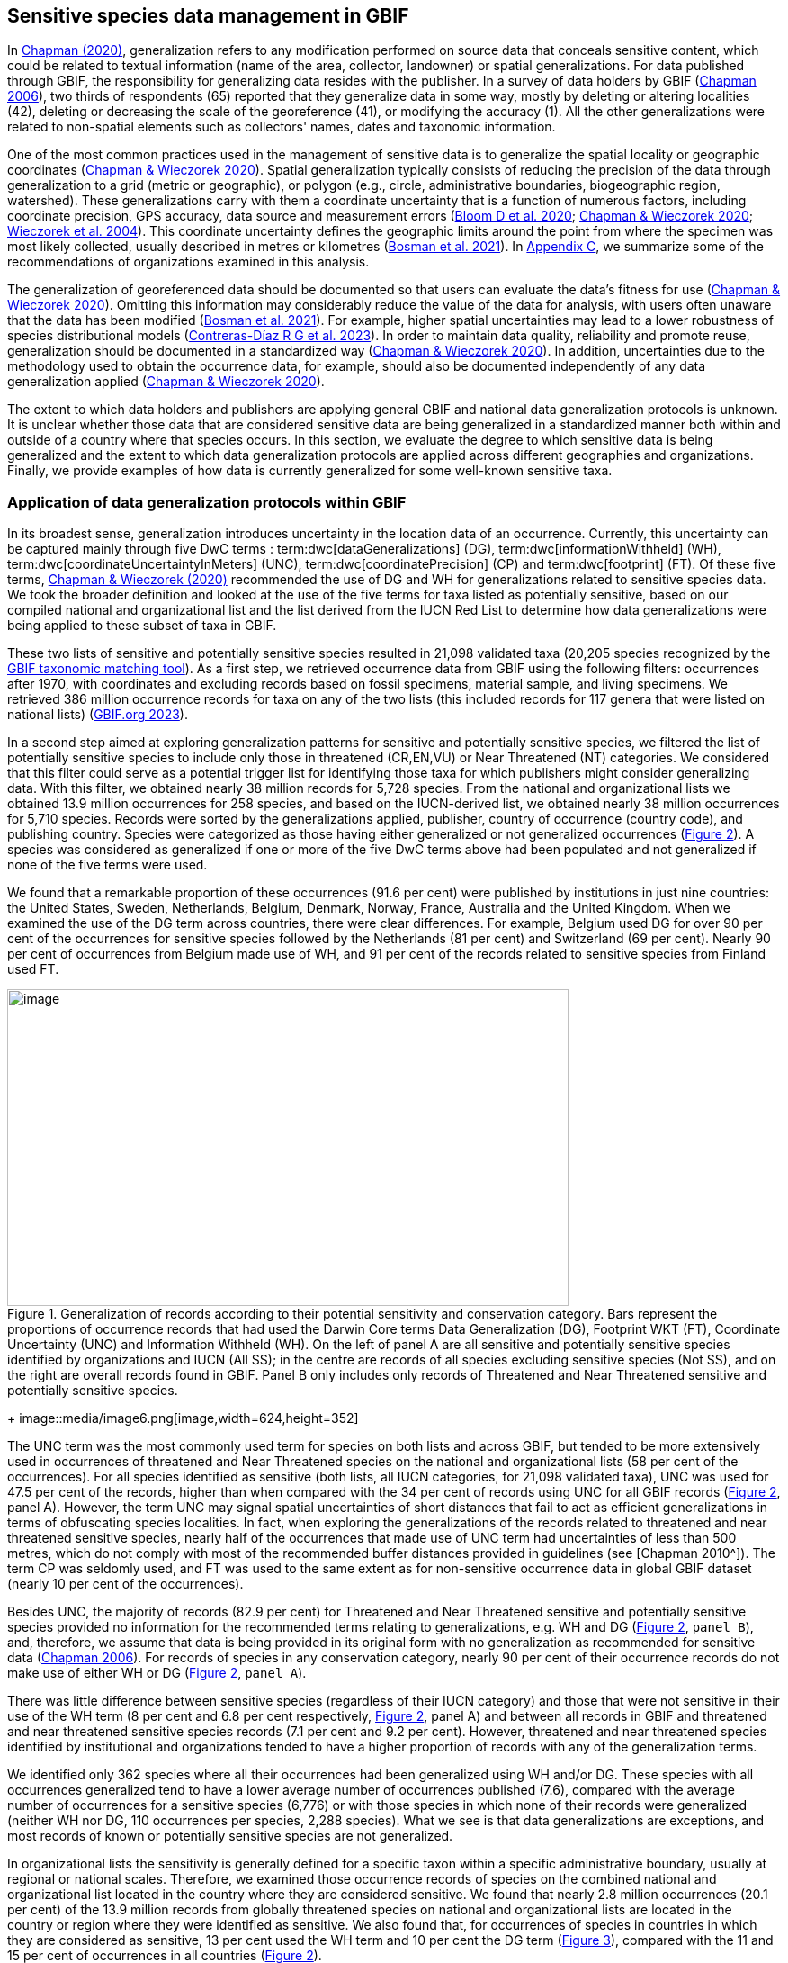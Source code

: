 [[gbif-data-management]]
== Sensitive species data management in GBIF

In https://doi.org/10.15468/doc-5jp4-5g10[Chapman (2020)^], generalization refers to any modification performed on source data that conceals sensitive content, which could be related to textual information (name of the area, collector, landowner) or spatial generalizations. For data published through GBIF, the responsibility for generalizing data resides with the publisher. In a survey of data holders by GBIF (https://doi.org/10.35035/vs84-0p13[Chapman 2006^]), two thirds of respondents (65) reported that they generalize data in some way, mostly by deleting or altering localities (42), deleting or decreasing the scale of the georeference (41), or modifying the accuracy (1). All the other generalizations were related to non-spatial elements such as collectors' names, dates and taxonomic information.

One of the most common practices used in the management of sensitive data is to generalize the spatial locality or geographic coordinates (https://doi.org/10.15468/doc-gg7h-s853[Chapman & Wieczorek 2020^]). Spatial generalization typically consists of reducing the precision of the data through generalization to a grid (metric or geographic), or polygon (e.g., circle, administrative boundaries, biogeographic region, watershed). These generalizations carry with them a coordinate uncertainty that is a function of numerous factors, including coordinate precision, GPS accuracy, data source and measurement errors (https://doi.org/10.1371/journal.pone.0215794[Bloom D et al. 2020^]; https://doi.org/10.15468/doc-gg7h-s853[Chapman & Wieczorek 2020^]; https://doi.org/10.1080/13658810412331280211[Wieczorek et al. 2004^]). This coordinate uncertainty defines the geographic limits around the point from where the specimen was most likely collected, usually described in metres or kilometres (https://tdwg.github.io/esp/georeferencing/workflows/NSCF-Georeferencing-protocol.pdf[Bosman et al. 2021^]). In <<table-s2,Appendix C>>, we summarize some of the recommendations of organizations examined in this analysis.

The generalization of georeferenced data should be documented so that users can evaluate the data’s fitness for use (https://doi.org/10.15468/doc-gg7h-s853[Chapman & Wieczorek 2020^]). Omitting this information may considerably reduce the value of the data for analysis, with users often unaware that the data has been modified (https://tdwg.github.io/esp/georeferencing/workflows/NSCF-Georeferencing-protocol.pdf[Bosman et al. 2021^]). For example, higher spatial uncertainties may lead to a lower robustness of species distributional models (https://doi.org/10.1016/j.biocon.2023.110042[Contreras-Díaz R G et al. 2023^]). In order to maintain data quality, reliability and promote reuse, generalization should be documented in a standardized way (https://doi.org/10.15468/doc-gg7h-s853[Chapman & Wieczorek 2020^]). In addition, uncertainties due to the methodology used to obtain the occurrence data, for example, should also be documented independently of any data generalization applied (https://doi.org/10.15468/doc-gg7h-s853[Chapman & Wieczorek 2020^]).

The extent to which data holders and publishers are applying general GBIF and national data generalization protocols is unknown. It is unclear whether those data that are considered sensitive data are being generalized in a standardized manner both within and outside of a country where that species occurs. In this section, we evaluate the degree to which sensitive data is being generalized and the extent to which data generalization protocols are applied across different geographies and organizations. Finally, we provide examples of how data is currently generalized for some well-known sensitive taxa.

[[gbif-generalization-protocols]]
=== Application of data generalization protocols within GBIF

In its broadest sense, generalization introduces uncertainty in the location data of an occurrence. Currently, this uncertainty can be captured mainly through five DwC terms : term:dwc[dataGeneralizations] (DG), term:dwc[informationWithheld] (WH), term:dwc[coordinateUncertaintyInMeters] (UNC), term:dwc[coordinatePrecision] (CP) and term:dwc[footprint] (FT). Of these five terms, https://doi.org/10.15468/doc-gg7h-s853[Chapman & Wieczorek (2020)^] recommended the use of DG and WH for generalizations related to sensitive species data. We took the broader definition and looked at the use of the five terms for taxa listed as potentially sensitive, based on our compiled national and organizational list and the list derived from the IUCN Red List to determine how data generalizations were being applied to these subset of taxa in GBIF.

These two lists of sensitive and potentially sensitive species resulted in 21,098 validated taxa (20,205 species recognized by the https://www.gbif.org/tools/species-lookup[GBIF taxonomic matching tool^]). As a first step, we retrieved occurrence data from GBIF using the following filters: occurrences after 1970, with coordinates and excluding records based on fossil specimens, material sample, and living specimens. We retrieved 386 million occurrence records for taxa on any of the two lists (this included records for 117 genera that were listed on national lists) (https://doi.org/10.15468/dl.gvxuzs[GBIF.org 2023^]).

In a second step aimed at exploring generalization patterns for sensitive and potentially sensitive species, we filtered the list of potentially sensitive species to include only those in threatened (CR,EN,VU) or Near Threatened (NT) categories. We considered that this filter could serve as a potential trigger list for identifying those taxa for which publishers might consider generalizing data. With this filter, we obtained nearly 38 million records for 5,728 species. From the national and organizational lists we obtained 13.9 million occurrences for 258 species, and based on the IUCN-derived list, we obtained nearly 38 million occurrences for 5,710 species. Records were sorted by the generalizations applied, publisher, country of occurrence (country code), and publishing country. Species were categorized as those having either generalized or not generalized occurrences (<<fig-02,Figure 2>>). A species was considered as generalized if one or more of the five DwC terms above had been populated and not generalized if none of the five terms were used.

We found that a remarkable proportion of these occurrences (91.6 per cent) were published by institutions in just nine countries: the United States, Sweden, Netherlands, Belgium, Denmark, Norway, France, Australia and the United Kingdom. When we examined the use of the DG term across countries, there were clear differences. For example, Belgium used DG for over 90 per cent of the occurrences for sensitive species followed by the Netherlands (81 per cent) and Switzerland (69 per cent). Nearly 90 per cent of occurrences from Belgium made use of WH, and 91 per cent of the records related to sensitive species from Finland used FT.

[[fig-02]]
.Generalization of records according to their potential sensitivity and conservation category. Bars represent the proportions of occurrence records that had used the Darwin Core terms Data Generalization (DG), Footprint WKT (FT), Coordinate Uncertainty (UNC) and Information Withheld (WH). On the left of panel A are all sensitive and potentially sensitive species identified by organizations and IUCN (All SS); in the centre are records of all species excluding sensitive species (Not SS), and on the right are overall records found in GBIF. Panel B only includes only records of Threatened and Near Threatened sensitive and potentially sensitive species.
image::media/image1.png[image,width=624,height=352]
+
image::media/image6.png[image,width=624,height=352]

The UNC term was the most commonly used term for species on both lists and across GBIF, but tended to be more extensively used in occurrences of threatened and Near Threatened species on the national and organizational lists (58 per cent of the occurrences). For all species identified as sensitive (both lists, all IUCN categories, for 21,098 validated taxa), UNC was used for 47.5 per cent of the records, higher than when compared with the 34 per cent of records using UNC for all GBIF records (<<fig-02,Figure 2>>, panel A). However, the term UNC may signal spatial uncertainties of short distances that fail to act as efficient generalizations in terms of obfuscating species localities. In fact, when exploring the generalizations of the records related to threatened and near threatened sensitive species, nearly half of the occurrences that made use of UNC term had uncertainties of less than 500 metres, which do not comply with most of the recommended buffer distances provided in guidelines (see [Chapman 2010^]). The term CP was seldomly used, and FT was used to the same extent as for non-sensitive occurrence data in global GBIF dataset (nearly 10 per cent of the occurrences).

Besides UNC, the majority of records (82.9 per cent) for Threatened and Near Threatened sensitive and potentially sensitive species provided no information for the recommended terms relating to generalizations, e.g. WH and DG (<<fig-02,Figure 2>>, `panel B`), and, therefore, we assume that data is being provided in its original form with no generalization as recommended for sensitive data (https://doi.org/10.35035/vs84-0p13[Chapman 2006^]). For records of species in any conservation category, nearly 90 per cent of their occurrence records do not make use of either WH or DG (<<fig-02,Figure 2>>, `panel A`).

There was little difference between sensitive species (regardless of their IUCN category) and those that were not sensitive in their use of the WH term (8 per cent and 6.8 per cent respectively, <<fig-02,Figure 2>>, panel A) and between all records in GBIF and threatened and near threatened sensitive species records (7.1 per cent and 9.2 per cent). However, threatened and near threatened species identified by institutional and organizations tended to have a higher proportion of records with any of the generalization terms.

We identified only 362 species where all their occurrences had been generalized using WH and/or DG. These species with all occurrences generalized tend to have a lower average number of occurrences published (7.6), compared with the average number of occurrences for a sensitive species (6,776) or with those species in which none of their records were generalized (neither WH nor DG, 110 occurrences per species, 2,288 species). What we see is that data generalizations are exceptions, and most records of known or potentially sensitive species are not generalized.

In organizational lists the sensitivity is generally defined for a specific taxon within a specific administrative boundary, usually at regional or national scales. Therefore, we examined those occurrence records of species on the combined national and organizational list located in the country where they are considered sensitive. We found that nearly 2.8 million occurrences (20.1 per cent) of the 13.9 million records from globally threatened species on national and organizational lists are located in the country or region where they were identified as sensitive. We also found that, for occurrences of species in countries in which they are considered as sensitive, 13 per cent used the WH term and 10 per cent the DG term (<<fig-03,Figure 3>>), compared with the 11 and 15 per cent of occurrences in all countries (<<fig-02,Figure 2>>).

Most of these occurrences were published by organizations located within the same country as the occurrences, with only 3 per cent (nearly 770 thousand) of the occurrence records identified as repatriated (i.e. coming from data publishers not within the country where the occurrence was recorded). These repatriated records were more likely to be generalized when compared with non-repatriated records, with 55 per cent of the repatriated records using WH (compared with 8 per cent of non-repatriated records) and 47 per cent using DG (compared with 8 per cent of non repatriated, <<fig-03,Figure 3>>). These different levels of generalization between repatriated and non-repatriated records could be caused to higher levels of sensitivity when publishing data across international borders, or a need for strengthening capacity for generalizing data at national levels. In addition, some countries may be using terms other than WH and DG to generalize occurrences, as in Finland, where FT is widely used in records.

[[fig-03]]
.Records of species identified as sensitive by institutions and organizations, only including those located in the regions in which they are considered sensitive. Among the near 13.9 mill records related to species listed as sensitive by institutions and organizations, nearly 20 per cent are located in the specific regions in which they were identified as sensitive (2,8 mill). Most of them are published by publishers of the same country in which they are defined as sensitive (2.7 mill). Repatriated records of sensitive species occurring in the areas in which they are considered sensitive tend to present a remarkable higher trend to be generalized
image::media/image7.png[image,width=454,height=292]

However, the resolution of this analysis at a national level may not have picked up more fine-scale temporal and geographical parameters defined within national sensitive species lists that could lead to our under- or over-estimation of generalization at a national scale. For example, _Egernia stokesii_ is considered sensitive only in Western Australia and would only need to be generalized within its administration boundaries. Our analysis looked at records for _Egernia stokesii_ across all of Australia with no fine-scale regional filtering. Another example is the Finnish Biodiversity Information Facility (FinBIF) sensitive species list that specifies not only smaller administrative boundaries, but also specific seasons in which the occurrence of a species is considered sensitive data, with generalizations only applied during that particular period.

The WH and DG terms can encompass a range of uses beyond than providing spatial uncertainty or data restriction. We explored the information provided for the WH and DG terms by taking a randomly generated subset of occurrences of our listed species in which these terms were used, resulting in 271,157 occurrences from taxa on both our national and organization list and the IUCN-derived list. We manually explored the text provided with the DG and WH columns and categorized them according to content, separating those that mentioned if the record was sensitive from those that did not.

From the 271,157 occurrences, 187,007 had used the term WH, of which only 3.3 per cent referred explicitly to data sensitivity. In these records, the publishers mentioned that data was generalized (withheld) to protect a species under conservation threat (PlantNet, France) or referred to a sensitive species list (Department of Biology, Lund University) (see examples of WH text in <<table-s3,Appendix D>>). In the case of Lund University, the WH field was used for all species in the dataset to highlight that occurrences of three other species were not published because the species are considered sensitive. This example raises the question of the role of metadata versus occurrence-level data for highlighting sensitivities within the data. None of the occurrences where WH had been used to identify sensitivity also provided information for the terms DG, FT, CP or UNC, meanign that the publishers used the WH term exclusively to inform sensitivity. Among the remaining occurrences with WH that did not refer to sensitivity, 57.3 per cent detailed the grid reference system used (e.g. ‘OSGB Grid Reference SO3574’), while for 44.9 per cent of the occurrences the publisher offered additional data under request, such as morphometric measurements, necropsy findings etc. A few records specified that the geographical locations were blurred “as required by the publisher” without indicating the reasons. Finally, among the records with WH not mentioning sensitivity, we found 12.7 per cent (22,992) in which sensitivity was informed using the DG term. Therefore, publishers make use of DG to record sensitivity while also using WH for delivering additional information about the restrictions.

From the 271,157 occurrences, 107,046 occurrences used the DG term and, in contrast to WH with a few occurrences mentioning sensitivity (3.3 per cent), 70.5 per cent indicated data sensitivity. Most of the 40 publishers identified using the DG term in relation to sensitivity gave the same information and text relating to the type and extent of the generalization (in kilometres) and the justification for the generalization (see examples of DG text in <<table-s2,Appendix C>>). In fact, 35 publishers explicitly mentioned the sensitivity of the species, and five mentioned that the data was generalized due to the conservation category of the species. Some publishers also detailed the specific location in which the species were considered sensitive, e.g. specific areas of the country in which data is generalized. This was the case for 24 publishers from the United Kingdom and 12 from Australia. The remaining records used the DG term for providing information on spatial data and temporal issues.

In records with WH and DG refering to data sensitivity, we found several cases in which specific national or local organizations were mentioned as references ([[Appendix C: Table S2]]), which coincide with the institutions from which we obtained the sensitive species list (<<table-01,Table 1>>), or institutions related to them (e.g., Natural England, Natural Resources Wales, Scottish Natural Heritage, SINP, eBird Australia). Therefore, structured local initiatives may be used by several publishers to identify sensitive species and also to determine the generalizations to be used, probably generating more safe records but also preventing overgeneralizations.

[[generalization-examples]]
=== Examples of sensitive species generalizations

[[generalization-examples-rhinos]]
==== Rhinoceroses

Species from the family Rhinocertidae are well-known targets for poachers and hunters, so we used them as an example to explore the use of data generalizations on their GBIF-mediated occurrence records. We filtered GBIF occurrences for the family, keeping only records with coordinates and excluding observations based on fossils, living specimens and material samples. The resulting data included records for six species (excluding extinct ones) (<<table-s3,Appendix D>>). Among those species (all with accepted species-rank scientific names), there were also five subspecies with accepted scientific names and two were included as synonyms. In total, the six living species presented 3,371 occurrences, from which we excluded 187 located in countries outside their natural distributions (the United States, the Russian Federation, Netherlands and France) that were considered specimens from ex situ collections.

For the remaining 3,184 occurrences, 88.2 per cent were generalized using the WH term, most of them (2,265) using the WH term included explicit indications of sensitivity in the data, e.g. “coordinate uncertainty increased to _x_ metres to protect the threatened taxon”. Only 273 occurrences made use of the DG term (9.4 per cent), but none of them referred to the sensitivity of the species, mentioning only the spatial generalizations (e.g., “record obtained as a central point of a grid with 15 minutes”, “randomly obfuscated between 5-25 km”). In 342 occurrences with no WH nor DG, the record applied UNC, ranging from 1 (12 records) to 12,000 mt (13 records), although most applied 250 metres of uncertainty (220 records). Overall, there were 82 records with no generalization applied (not using any of the selected terms: WH, DG, FT, DP, UNC) for occurrences of _Diceros bicornis_, _Ceratotherium simum_ and _Rhinoceros unicornis._

[[generalization-examples-orchids]]
==== Orchids

Orchids are one of the largest families of flowering plants with more than 31,000 species globally and commonly traded and are particularly vulnerable to over-harvest because many species have a limited range and/or occur at low densities (https://doi.org/10.1111/cobi.12721[Hinsley et al. 2016^]; https://doi.org/10.1093/botlinnean/box083[Hinsley et al. 2018^]; https://doi.org/10.1186/s40529-018-0232-z[Fay 2018^]). All species are on CITES Appendix II.

We retrieved 16,647 occurrences of threatened orchid (CR, EN, or VU) species in GBIF using similar filters to those for rhinos (https://doi.org/10.15468/dl.yyw5pj[GBIF.org 2022a^]). The records corresponded to 250 accepted species and seven synonyms for accepted names. Of these occurrences, 3,678 (22 per cent) had used the term WH and 7,731 (46 per cent) had used the term DG. In contrast with rhinoceros records, the mention of sensitivity was found for 96.1 per cent of the records with DG and in 60.7 per cent of the WH. All the records that used the WH to signal sensitivity were published by iNaturalist, stating “coordinate uncertainty increased to _x_ metres to protect threatened taxon.” The Swiss National Biodiversity Data and Information Centres (InfoFlora) published the largest number of occurrences (7,352), using DG and the text “in order to respect the currently nationally agreed ethical framework while simultaneously sharing scientifically utilizable data for large scale studies''. Other terms were identified to inform sensitive data generalizations, such as term:dwc[occurrenceremarks] (23 records) and term:dwc[georeferenceRemarks] (2,114 records). In total, 5,250 (32 per cent) occurrences of threatened orchids were not generalized.

[[fig-04]]
.Rhinos and orchid generalizations in GBIF-mediated data. It can be observed that generalizations are different between the two taxa groups. In orchids, generalizations are mainly informed and generalized based on DG; meanwhile, in rhinos, the most frequent generalization is by WH data. 
image::media/image5.png[image,width=511,height=224]
image::media/image3.png[image,width=81,height=31]
image::media/image2.jpg[image,width=46,height=46]

[[data-management-conclusions]]
=== Data management conclusions

This analysis provides a first effort at assessing the degree to which sensitive and potentially sensitive data is managed across GBIF and this initial assessment, and it shows a mixed landscape. Firstly, most occurrences that we identified as sensitive or potentially sensitive were not generalized even when they were on national lists using WH and DG terms. While this percentage was higher for well-recognized species such as rhinos and orchids, even here significant numbers of records were not adequately generalized. However, a far larger number of occurrences did include coordinate uncertainty values, although these may be under adequate thresholds for effective generalization of data. Secondly, when data is generalized, different publishers applied different generalization protocols, and their practices may be affected by the country in which they're located, as more occurrences from some countries are generalized than from others. Between publishers, there is a wide variety in the use of Darwin Core terms for identifying sensitivity at the occurrence level, with no fixed vocabulary for the terms and a wide range of different types of information within the fields. The use of occurrence-level indications of sensitivity should be considered at the same time as improved sensitivity metadata. Finally, when we have national sensitive species lists, data coming from publishers outside of the country are more generalized than those from within the country, minimizing the perceived threat of repatriated data with respect to sensitive species data.
